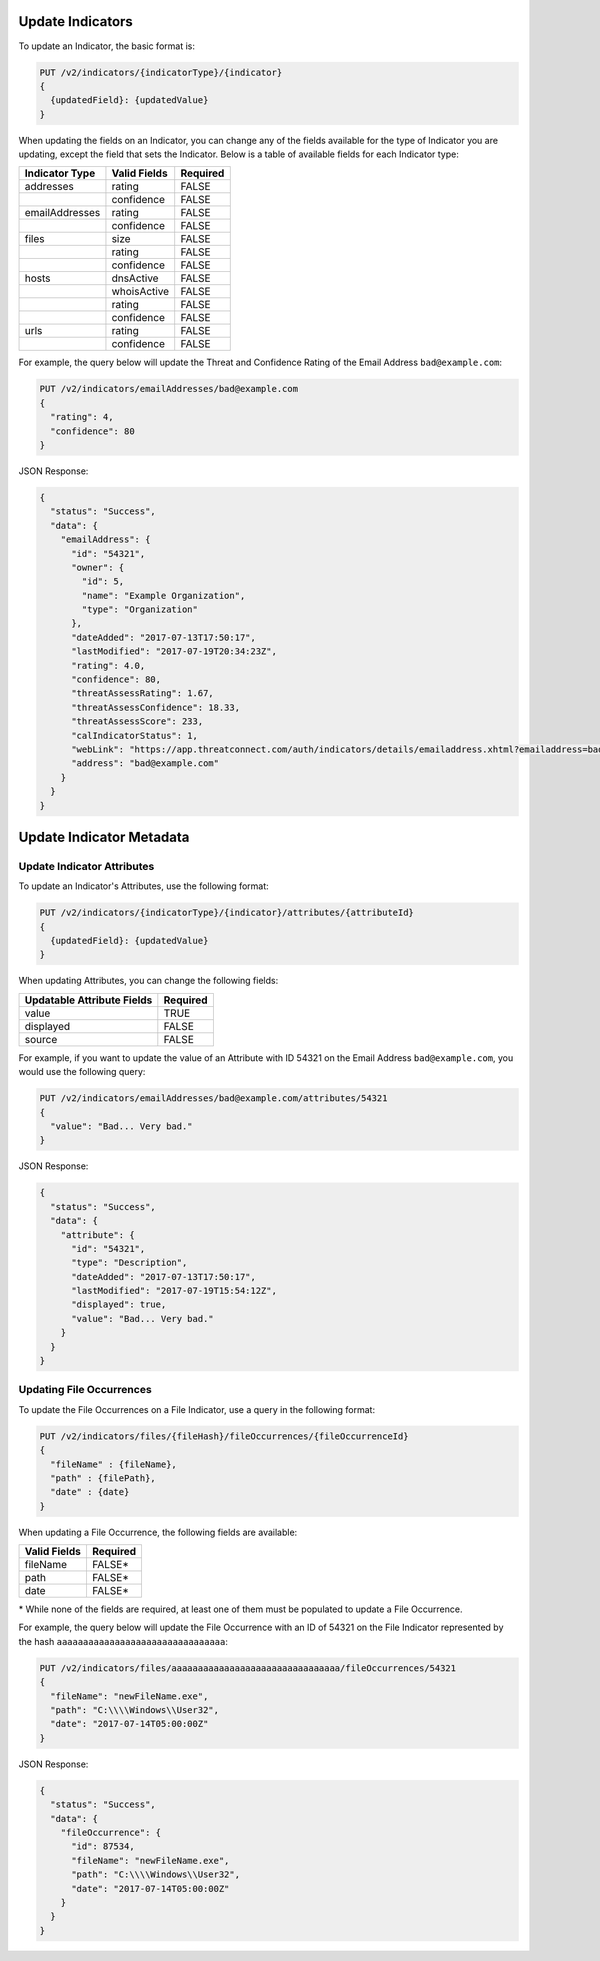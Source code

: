 Update Indicators
-----------------

To update an Indicator, the basic format is:

.. code::

    PUT /v2/indicators/{indicatorType}/{indicator}
    {
      {updatedField}: {updatedValue}
    }


When updating the fields on an Indicator, you can change any of the fields available for the type of Indicator you are updating, except the field that sets the Indicator. Below is a table of available fields for each Indicator type:

+----------------+--------------+----------+
| Indicator Type | Valid Fields | Required |
+================+==============+==========+
| addresses      | rating       | FALSE    |
+----------------+--------------+----------+
|                | confidence   | FALSE    |
+----------------+--------------+----------+
| emailAddresses | rating       | FALSE    |
+----------------+--------------+----------+
|                | confidence   | FALSE    |
+----------------+--------------+----------+
| files          | size         | FALSE    |
+----------------+--------------+----------+
|                | rating       | FALSE    |
+----------------+--------------+----------+
|                | confidence   | FALSE    |
+----------------+--------------+----------+
| hosts          | dnsActive    | FALSE    |
+----------------+--------------+----------+
|                | whoisActive  | FALSE    |
+----------------+--------------+----------+
|                | rating       | FALSE    |
+----------------+--------------+----------+
|                | confidence   | FALSE    |
+----------------+--------------+----------+
| urls           | rating       | FALSE    |
+----------------+--------------+----------+
|                | confidence   | FALSE    |
+----------------+--------------+----------+
  
For example, the query below will update the Threat and Confidence Rating of the Email Address ``bad@example.com``:

.. code::

    PUT /v2/indicators/emailAddresses/bad@example.com
    {
      "rating": 4,
      "confidence": 80
    }

JSON Response:

.. code:: json

    {
      "status": "Success",
      "data": {
        "emailAddress": {
          "id": "54321",
          "owner": {
            "id": 5,
            "name": "Example Organization",
            "type": "Organization"
          },
          "dateAdded": "2017-07-13T17:50:17",
          "lastModified": "2017-07-19T20:34:23Z",
          "rating": 4.0,
          "confidence": 80,
          "threatAssessRating": 1.67,
          "threatAssessConfidence": 18.33,
          "threatAssessScore": 233,
          "calIndicatorStatus": 1,
          "webLink": "https://app.threatconnect.com/auth/indicators/details/emailaddress.xhtml?emailaddress=bad%40example.com&owner=Example+Organization",
          "address": "bad@example.com"
        }
      }
    }

Update Indicator Metadata
-------------------------

Update Indicator Attributes
^^^^^^^^^^^^^^^^^^^^^^^^^^^

To update an Indicator's Attributes, use the following format:

.. code::

    PUT /v2/indicators/{indicatorType}/{indicator}/attributes/{attributeId}
    {
      {updatedField}: {updatedValue}
    }

When updating Attributes, you can change the following fields:

+----------------------------+----------+
| Updatable Attribute Fields | Required |
+============================+==========+
| value                      | TRUE     |
+----------------------------+----------+
| displayed                  | FALSE    |
+----------------------------+----------+
| source                     | FALSE    |
+----------------------------+----------+

For example, if you want to update the value of an Attribute with ID 54321 on the Email Address ``bad@example.com``, you would use the following query:

.. code::

    PUT /v2/indicators/emailAddresses/bad@example.com/attributes/54321
    {
      "value": "Bad... Very bad."
    }

JSON Response:

.. code:: json

    {
      "status": "Success",
      "data": {
        "attribute": {
          "id": "54321",
          "type": "Description",
          "dateAdded": "2017-07-13T17:50:17",
          "lastModified": "2017-07-19T15:54:12Z",
          "displayed": true,
          "value": "Bad... Very bad."
        }
      }
    }

Updating File Occurrences
^^^^^^^^^^^^^^^^^^^^^^^^^

To update the File Occurrences on a File Indicator, use a query in the following format:

.. code::

    PUT /v2/indicators/files/{fileHash}/fileOccurrences/{fileOccurrenceId}
    {
      "fileName" : {fileName},
      "path" : {filePath},
      "date" : {date}
    }

When updating a File Occurrence, the following fields are available:

+--------------+----------+
| Valid Fields | Required |
+==============+==========+
| fileName     | FALSE\*  |
+--------------+----------+
| path         | FALSE\*  |
+--------------+----------+
| date         | FALSE\*  |
+--------------+----------+

\* While none of the fields are required, at least one of them must be populated to update a File Occurrence.

For example, the query below will update the File Occurrence with an ID of 54321 on the File Indicator represented by the hash ``aaaaaaaaaaaaaaaaaaaaaaaaaaaaaaaa``:

.. code::

    PUT /v2/indicators/files/aaaaaaaaaaaaaaaaaaaaaaaaaaaaaaaa/fileOccurrences/54321
    {
      "fileName": "newFileName.exe",
      "path": "C:\\\\Windows\\User32",
      "date": "2017-07-14T05:00:00Z"
    }

JSON Response:

.. code:: json

    {
      "status": "Success",
      "data": {
        "fileOccurrence": {
          "id": 87534,
          "fileName": "newFileName.exe",
          "path": "C:\\\\Windows\\User32",
          "date": "2017-07-14T05:00:00Z"
        }
      }
    }
